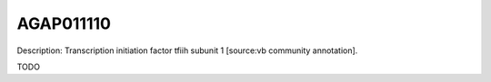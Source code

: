 
AGAP011110
=============



Description: Transcription initiation factor tfiih subunit 1 [source:vb community annotation].

TODO

